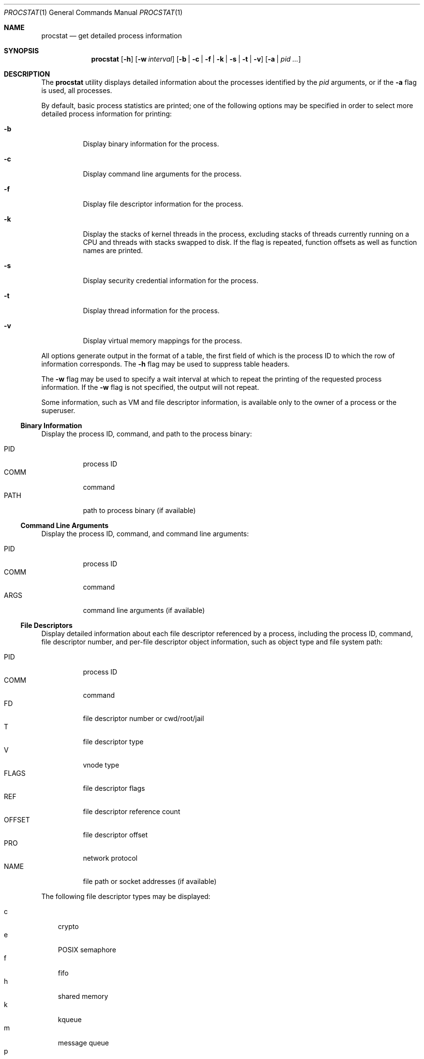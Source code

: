 .\"-
.\" Copyright (c) 2007-2008 Robert N. M. Watson
.\" All rights reserved.
.\"
.\" Redistribution and use in source and binary forms, with or without
.\" modification, are permitted provided that the following conditions
.\" are met:
.\" 1. Redistributions of source code must retain the above copyright
.\"    notice, this list of conditions and the following disclaimer.
.\" 2. Redistributions in binary form must reproduce the above copyright
.\"    notice, this list of conditions and the following disclaimer in the
.\"    documentation and/or other materials provided with the distribution.
.\"
.\" THIS SOFTWARE IS PROVIDED BY THE AUTHOR AND CONTRIBUTORS ``AS IS'' AND
.\" ANY EXPRESS OR IMPLIED WARRANTIES, INCLUDING, BUT NOT LIMITED TO, THE
.\" IMPLIED WARRANTIES OF MERCHANTABILITY AND FITNESS FOR A PARTICULAR PURPOSE
.\" ARE DISCLAIMED.  IN NO EVENT SHALL THE AUTHOR OR CONTRIBUTORS BE LIABLE
.\" FOR ANY DIRECT, INDIRECT, INCIDENTAL, SPECIAL, EXEMPLARY, OR CONSEQUENTIAL
.\" DAMAGES (INCLUDING, BUT NOT LIMITED TO, PROCUREMENT OF SUBSTITUTE GOODS
.\" OR SERVICES; LOSS OF USE, DATA, OR PROFITS; OR BUSINESS INTERRUPTION)
.\" HOWEVER CAUSED AND ON ANY THEORY OF LIABILITY, WHETHER IN CONTRACT, STRICT
.\" LIABILITY, OR TORT (INCLUDING NEGLIGENCE OR OTHERWISE) ARISING IN ANY WAY
.\" OUT OF THE USE OF THIS SOFTWARE, EVEN IF ADVISED OF THE POSSIBILITY OF
.\" SUCH DAMAGE.
.\"
.\" $FreeBSD$
.\"
.Dd August 20, 2008
.Dt PROCSTAT 1
.Os
.Sh NAME
.Nm procstat
.Nd get detailed process information
.Sh SYNOPSIS
.Nm
.Op Fl h
.Op Fl w Ar interval
.Op Fl b | c | f | k | s | t | v
.Op Fl a | Ar pid ...
.Sh DESCRIPTION
The
.Nm
utility displays detailed information about the processes identified by the
.Ar pid
arguments, or if the
.Fl a
flag is used, all processes.
.Pp
By default, basic process statistics are printed; one of the following
options may be specified in order to select more detailed process information
for printing:
.Bl -tag -width indent
.It Fl b
Display binary information for the process.
.It Fl c 
Display command line arguments for the process.
.It Fl f
Display file descriptor information for the process.
.It Fl k
Display the stacks of kernel threads in the process, excluding stacks of
threads currently running on a CPU and threads with stacks swapped to disk.
If the flag is repeated, function offsets as well as function names are
printed.
.It Fl s
Display security credential information for the process.
.It Fl t
Display thread information for the process.
.It Fl v
Display virtual memory mappings for the process.
.El
.Pp
All options generate output in the format of a table, the first field of
which is the process ID to which the row of information corresponds.
The
.Fl h
flag may be used to suppress table headers.
.Pp
The
.Fl w
flag may be used to specify a wait interval at which to repeat the printing
of the requested process information.
If the
.Fl w
flag is not specified, the output will not repeat.
.Pp
Some information, such as VM and file descriptor information, is available
only to the owner of a process or the superuser.
.Ss Binary Information
Display the process ID, command, and path to the process binary:
.Pp
.Bl -tag -width indent -compact
.It PID
process ID
.It COMM
command
.It PATH
path to process binary (if available)
.El
.Ss Command Line Arguments
Display the process ID, command, and command line arguments:
.Pp
.Bl -tag -width indent -compact
.It PID
process ID
.It COMM
command
.It ARGS
command line arguments (if available)
.El
.Ss File Descriptors
Display detailed information about each file descriptor referenced by a
process, including the process ID, command, file descriptor number, and
per-file descriptor object information, such as object type and file system
path:
.Pp
.Bl -tag -width indent -compact
.It PID
process ID
.It COMM
command
.It FD
file descriptor number or cwd/root/jail
.It T
file descriptor type
.It V
vnode type
.It FLAGS
file descriptor flags
.It REF
file descriptor reference count
.It OFFSET
file descriptor offset
.It PRO
network protocol
.It NAME
file path or socket addresses (if available)
.El
.Pp
The following file descriptor types may be displayed:
.Pp
.Bl -tag -width X -compact
.It c
crypto
.It e
POSIX semaphore
.It f
fifo
.It h
shared memory
.It k
kqueue
.It m
message queue
.It p
pipe
.It s
socket
.It t
pseudo-terminal master
.It v
vnode
.El
.Pp
The following vnode types may be displayed:
.Pp
.Bl -tag -width X -compact
.It -
not a vnode
.It b
block device
.It c
character device
.It d
directory
.It f
fifo
.It l
symbolic link
.It r
regular file
.It s
socket
.It x
revoked device
.El
.Pp
The following file descriptor flags may be displayed:
.Pp
.Bl -tag -width X -compact
.It r
read
.It w
write
.It a
append
.It s
async
.It f
fsync
.It n
non-blocking
.It d
direct I/O
.It l
lock held
.El
.Ss Kernel Thread Stacks
Display kernel thread stacks for a process, allowing further interpretation
of thread wait channels.
If the
.Fl k
flag is repeated, function offsets, not just function names, are printed.
.Pp
This feature requires
.Cd "options STACK"
or
.Cd "options DDB"
to be compiled into the kernel.
.Pp
.Bl -tag -width indent -compact
.It PID
process ID
.It TID
thread ID
.It COMM
command
.It TDNAME
thread name
.It KSTACK
kernel thread call stack
.El
.Ss Security Credentials
Display process credential information:
.Pp
.Bl -tag -width indent -compact
.It PID
process ID
.It COMM
command
.It EUID
effective user ID
.It RUID
real user ID
.It SVUID
saved user ID
.It EGID
effective group ID
.It RGID
real group ID
.It SVGID
saved group ID
.It GROUPS
group set
.El
.Ss Thread Information
Display per-thread information, including process ID, per-thread ID, name,
CPU, and execution state:
.Pp
.Bl -tag -width indent -compact
.It PID
process ID
.It TID
thread ID
.It COMM
command
.It TDNAME
thread name
.It CPU
current or most recent CPU run on
.It PRI
thread priority
.It STATE
thread state
.It WCHAN
thread wait channel
.El
.Ss Virtual Memory Mappings
Display process virtual memory mappings, including addresses, mapping
meta-data, and mapped object information:
.Pp
.Bl -tag -width indent -compact
.It PID
process ID
.It START
starting address of mapping
.It END
ending address of mapping
.It PRT
protection flags
.It RES
resident pages
.It PRES
private resident pages
.It REF
reference count
.It SHD
shadow page count
.It FL
mapping flags
.It TP
VM object type
.El
.Pp
The following protection flags may be displayed:
.Pp
.Bl -tag -width X -compact
.It r
read
.It w
write
.It x
execute
.El
.Pp
The following VM object types may be displayed:
.Pp
.Bl -tag -width XX -compact
.It --
none
.It dd
dead
.It df
default
.It dv
device
.It ph
physical
.It sw
swap
.It vn
vnode
.El
.Pp
The following mapping flags may be displayed:
.Pp
.Bl -tag -width X -compact
.It C
copy-on-write
.It N
needs copy
.El
.Sh EXIT STATUS
.Ex -std
.Sh SEE ALSO
.Xr fstat 1 ,
.Xr ps 1 ,
.Xr sockstat 1 ,
.Xr ddb 4 ,
.Xr stack 9
.Sh AUTHORS
.An Robert N M Watson
.Sh BUGS
Some field values may include spaces, which limits the extent to which the
output of
.Nm
may be mechanically parsed.
.Pp
The display of open file or memory mapping pathnames is implemented using the
kernel's name cache.
If a file system does not use the name cache, or the path to a file is not in
the cache, a path will not be displayed.
.Pp
.Nm
currently supports extracting data only from a live kernel, and not from
kernel crash dumps.
